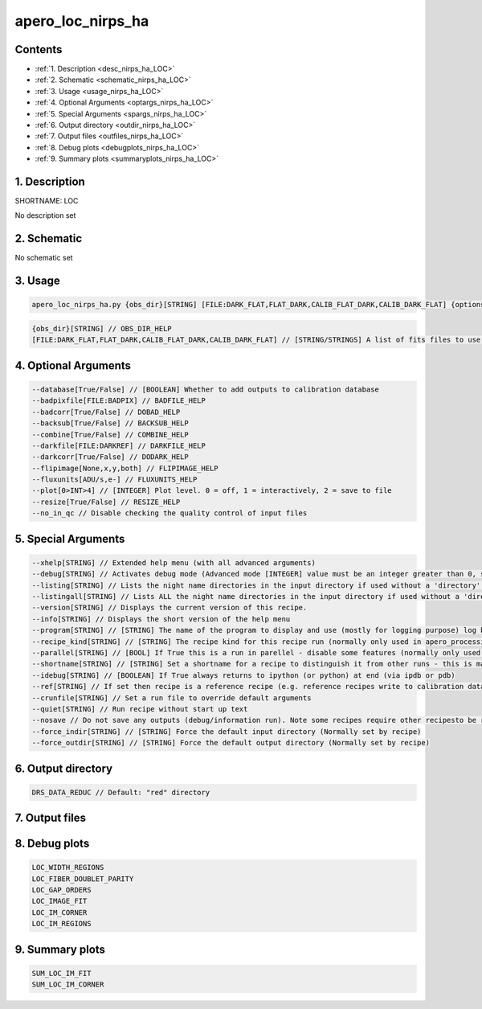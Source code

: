 
.. _recipes_nirps_ha_loc:


################################################################################
apero_loc_nirps_ha
################################################################################



Contents
================================================================================

* :ref:`1. Description <desc_nirps_ha_LOC>`
* :ref:`2. Schematic <schematic_nirps_ha_LOC>`
* :ref:`3. Usage <usage_nirps_ha_LOC>`
* :ref:`4. Optional Arguments <optargs_nirps_ha_LOC>`
* :ref:`5. Special Arguments <spargs_nirps_ha_LOC>`
* :ref:`6. Output directory <outdir_nirps_ha_LOC>`
* :ref:`7. Output files <outfiles_nirps_ha_LOC>`
* :ref:`8. Debug plots <debugplots_nirps_ha_LOC>`
* :ref:`9. Summary plots <summaryplots_nirps_ha_LOC>`


1. Description
================================================================================


.. _desc_nirps_ha_LOC:


SHORTNAME: LOC


No description set


2. Schematic
================================================================================


.. _schematic_nirps_ha_LOC:


No schematic set


3. Usage
================================================================================


.. _usage_nirps_ha_LOC:


.. code-block:: 

    apero_loc_nirps_ha.py {obs_dir}[STRING] [FILE:DARK_FLAT,FLAT_DARK,CALIB_FLAT_DARK,CALIB_DARK_FLAT] {options}


.. code-block:: 

     {obs_dir}[STRING] // OBS_DIR_HELP
     [FILE:DARK_FLAT,FLAT_DARK,CALIB_FLAT_DARK,CALIB_DARK_FLAT] // [STRING/STRINGS] A list of fits files to use separated by spaces. LOC_FILES_HELP


4. Optional Arguments
================================================================================


.. _optargs_nirps_ha_LOC:


.. code-block:: 

     --database[True/False] // [BOOLEAN] Whether to add outputs to calibration database
     --badpixfile[FILE:BADPIX] // BADFILE_HELP
     --badcorr[True/False] // DOBAD_HELP
     --backsub[True/False] // BACKSUB_HELP
     --combine[True/False] // COMBINE_HELP
     --darkfile[FILE:DARKREF] // DARKFILE_HELP
     --darkcorr[True/False] // DODARK_HELP
     --flipimage[None,x,y,both] // FLIPIMAGE_HELP
     --fluxunits[ADU/s,e-] // FLUXUNITS_HELP
     --plot[0>INT>4] // [INTEGER] Plot level. 0 = off, 1 = interactively, 2 = save to file
     --resize[True/False] // RESIZE_HELP
     --no_in_qc // Disable checking the quality control of input files


5. Special Arguments
================================================================================


.. _spargs_nirps_ha_LOC:


.. code-block:: 

     --xhelp[STRING] // Extended help menu (with all advanced arguments)
     --debug[STRING] // Activates debug mode (Advanced mode [INTEGER] value must be an integer greater than 0, setting the debug level)
     --listing[STRING] // Lists the night name directories in the input directory if used without a 'directory' argument or lists the files in the given 'directory' (if defined). Only lists up to 15 files/directories
     --listingall[STRING] // Lists ALL the night name directories in the input directory if used without a 'directory' argument or lists the files in the given 'directory' (if defined)
     --version[STRING] // Displays the current version of this recipe.
     --info[STRING] // Displays the short version of the help menu
     --program[STRING] // [STRING] The name of the program to display and use (mostly for logging purpose) log becomes date | {THIS STRING} | Message
     --recipe_kind[STRING] // [STRING] The recipe kind for this recipe run (normally only used in apero_processing.py)
     --parallel[STRING] // [BOOL] If True this is a run in parellel - disable some features (normally only used in apero_processing.py)
     --shortname[STRING] // [STRING] Set a shortname for a recipe to distinguish it from other runs - this is mainly for use with apero processing but will appear in the log database
     --idebug[STRING] // [BOOLEAN] If True always returns to ipython (or python) at end (via ipdb or pdb)
     --ref[STRING] // If set then recipe is a reference recipe (e.g. reference recipes write to calibration database as reference calibrations)
     --crunfile[STRING] // Set a run file to override default arguments
     --quiet[STRING] // Run recipe without start up text
     --nosave // Do not save any outputs (debug/information run). Note some recipes require other recipesto be run. Only use --nosave after previous recipe runs have been run successfully at least once.
     --force_indir[STRING] // [STRING] Force the default input directory (Normally set by recipe)
     --force_outdir[STRING] // [STRING] Force the default output directory (Normally set by recipe)


6. Output directory
================================================================================


.. _outdir_nirps_ha_LOC:


.. code-block:: 

    DRS_DATA_REDUC // Default: "red" directory


7. Output files
================================================================================


.. _outfiles_nirps_ha_LOC:


.. csv-table:: Outputs
   :file: rout_LOC.csv
   :header-rows: 1
   :class: csvtable


8. Debug plots
================================================================================


.. _debugplots_nirps_ha_LOC:


.. code-block:: 

    LOC_WIDTH_REGIONS
    LOC_FIBER_DOUBLET_PARITY
    LOC_GAP_ORDERS
    LOC_IMAGE_FIT
    LOC_IM_CORNER
    LOC_IM_REGIONS


9. Summary plots
================================================================================


.. _summaryplots_nirps_ha_LOC:


.. code-block:: 

    SUM_LOC_IM_FIT
    SUM_LOC_IM_CORNER

